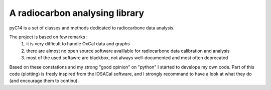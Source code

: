 A radiocarbon analysing library
-------------------------------

pyC14 is a set of classes and methods dedicated to radiocarbone data analysis.

The project is based on few remarks :
 1. it is very difficult to handle OxCal data and graphs
 2. there are almost no open source software availlable for radiocarbone data calibration and analysis
 3. most of the used softawre are blackbox, not always well-documented and most often deprecated

Based on these constations and my strong "good opinion" on "python" I started to develope my own code.
Part of this code (plotting) is freely inspired from the IOSACal software, and I strongly recommand to have a look at what they do (and encourage them to continu).